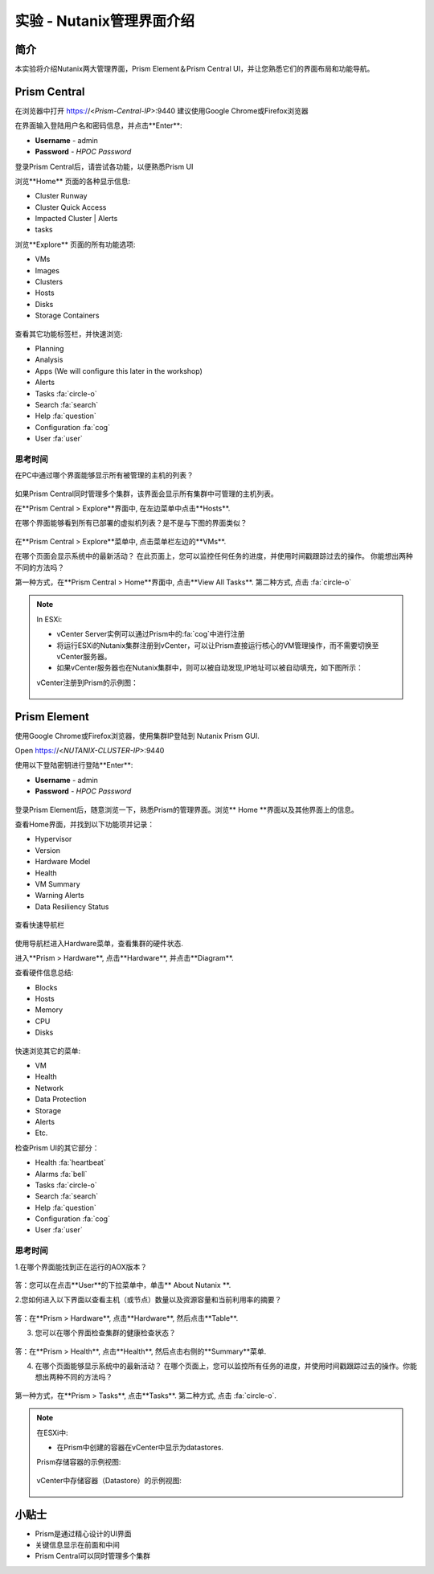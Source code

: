 .. _lab_nutanix_technology_overview:

---------------------------------
实验 - Nutanix管理界面介绍
---------------------------------

简介
++++++++

本实验将介绍Nutanix两大管理界面，Prism Element＆Prism Central UI，并让您熟悉它们的界面布局和功能导航。

Prism Central
+++++++++++++

在浏览器中打开 https://<*Prism-Central-IP*>:9440
建议使用Google Chrome或Firefox浏览器

在界面输入登陆用户名和密码信息，并点击**Enter**:

- **Username** - admin
- **Password** - *HPOC Password*

登录Prism Central后，请尝试各功能，以便熟悉Prism UI

浏览**Home** 页面的各种显示信息:

- Cluster Runway
- Cluster Quick Access
- Impacted Cluster | Alerts
- tasks

浏览**Explore** 页面的所有功能选项:

- VMs
- Images
- Clusters
- Hosts
- Disks
- Storage Containers

.. figure:: images/nutanix_tech_overview_10.png

查看其它功能标签栏，并快速浏览:

- Planning
- Analysis
- Apps (We will configure this later in the workshop)
- Alerts
- Tasks :fa:`circle-o`
- Search :fa:`search`
- Help :fa:`question`
- Configuration :fa:`cog`
- User :fa:`user`

.......................
思考时间
.......................

在PC中通过哪个界面能够显示所有被管理的主机的列表？ 

.. figure:: images/nutanix_tech_overview_11.png

.. note::

如果Prism Central同时管理多个集群，该界面会显示所有集群中可管理的主机列表。

在**Prism Central > Explore**界面中, 在左边菜单中点击**Hosts**.

在哪个界面能够看到所有已部署的虚拟机列表？是不是与下图的界面类似？

.. figure:: images/nutanix_tech_overview_12.png

在**Prism Central > Explore**菜单中, 点击菜单栏左边的**VMs**.

在哪个页面会显示系统中的最新活动？
在此页面上，您可以监控任何任务的进度，并使用时间戳跟踪过去的操作。
你能想出两种不同的方法吗？

第一种方式，在**Prism Central > Home**界面中, 点击**View All Tasks**. 
第二种方式, 点击 :fa:`circle-o`

.. note::

  In ESXi:

  - vCenter Server实例可以通过Prism中的:fa:`cog`中进行注册
  - 将运行ESXi的Nutanix集群注册到vCenter，可以让Prism直接运行核心的VM管理操作，而不需要切换至vCenter服务器。
  - 如果vCenter服务器也在Nutanix集群中，则可以被自动发现,IP地址可以被自动填充，如下图所示：

  vCenter注册到Prism的示例图：

  .. figure:: images/nutanix_tech_overview_15.png

Prism Element
+++++++++++++

使用Google Chrome或Firefox浏览器，使用集群IP登陆到 Nutanix Prism GUI.

Open https://<*NUTANIX-CLUSTER-IP*>:9440

使用以下登陆密钥进行登陆**Enter**:

- **Username** - admin
- **Password** - *HPOC Password*

.. figure:: images/nutanix_tech_overview_01.png

登录Prism Element后，随意浏览一下，熟悉Prism的管理界面。浏览** Home **界面以及其他界面上的信息。

查看Home界面，并找到以下功能项并记录：

- Hypervisor
- Version
- Hardware Model
- Health
- VM Summary
- Warning Alerts
- Data Resiliency Status

.. figure:: images/nutanix_tech_overview_02.png

查看快速导航栏

.. figure:: images/nutanix_tech_overview_03.png

使用导航栏进入Hardware菜单，查看集群的硬件状态.

进入**Prism > Hardware**, 点击**Hardware**, 并点击**Diagram**.

查看硬件信息总结:

- Blocks
- Hosts
- Memory
- CPU
- Disks

.. figure:: images/nutanix_tech_overview_04.png

快速浏览其它的菜单:

- VM
- Health
- Network
- Data Protection
- Storage
- Alerts
- Etc.

检查Prism UI的其它部分：

- Health :fa:`heartbeat`
- Alarms :fa:`bell`
- Tasks :fa:`circle-o`
- Search :fa:`search`
- Help :fa:`question`
- Configuration :fa:`cog`
- User :fa:`user`

.. figure:: images/nutanix_tech_overview_05.png

.......................
思考时间
.......................

1.在哪个界面能找到正在运行的AOX版本？

.. figure:: images/nutanix_tech_overview_06.png

答：您可以在点击**User**的下拉菜单中，单击** About Nutanix **.

2.您如何进入以下界面以查看主机（或节点）数量以及资源容量和当前利用率的摘要？

.. figure:: images/nutanix_tech_overview_07.png

答：在**Prism > Hardware**, 点击**Hardware**, 然后点击**Table**.

3. 您可以在哪个界面检查集群的健康检查状态？

.. figure:: images/nutanix_tech_overview_08.png

答：在**Prism > Health**, 点击**Health**, 然后点击右侧的**Summary**菜单.

4. 在哪个页面能够显示系统中的最新活动？
   在哪个页面上，您可以监控所有任务的进度，并使用时间戳跟踪过去的操作。你能想出两种不同的方法吗？

.. figure:: images/nutanix_tech_overview_09.png

第一种方式，在**Prism > Tasks**, 点击**Tasks**. 
第二种方式, 点击 :fa:`circle-o`.


.. note::

  在ESXi中:

  - 在Prism中创建的容器在vCenter中显示为datastores.

  Prism存储容器的示例视图:

  .. figure:: images/nutanix_tech_overview_13.png

  vCenter中存储容器（Datastore）的示例视图:

  .. figure:: images/nutanix_tech_overview_14.png

小贴士
+++++++++

- Prism是通过精心设计的UI界面
- 关键信息显示在前面和中间
- Prism Central可以同时管理多个集群
